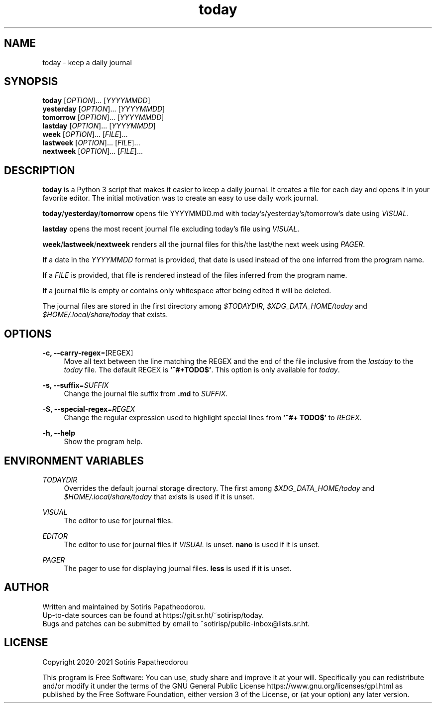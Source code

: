 .\" Generated by scdoc 1.11.1
.\" Complete documentation for this program is not available as a GNU info page
.ie \n(.g .ds Aq \(aq
.el       .ds Aq '
.nh
.ad l
.\" Begin generated content:
.TH "today" "1" "2021-03-28" "today 1.0.0"
.P
.SH NAME
.P
today - keep a daily journal
.P
.P
.P
.SH SYNOPSIS
.P
\fBtoday\fR     [\fIOPTION\fR].\&.\&.\& [\fIYYYYMMDD\fR]
.br
\fByesterday\fR [\fIOPTION\fR].\&.\&.\& [\fIYYYYMMDD\fR]
.br
\fBtomorrow\fR  [\fIOPTION\fR].\&.\&.\& [\fIYYYYMMDD\fR]
.br
\fBlastday\fR   [\fIOPTION\fR].\&.\&.\& [\fIYYYYMMDD\fR]
.br
\fBweek\fR      [\fIOPTION\fR].\&.\&.\& [\fIFILE\fR].\&.\&.\&
.br
\fBlastweek\fR  [\fIOPTION\fR].\&.\&.\& [\fIFILE\fR].\&.\&.\&
.br
\fBnextweek\fR  [\fIOPTION\fR].\&.\&.\& [\fIFILE\fR].\&.\&.\&
.P
.P
.P
.SH DESCRIPTION
.P
\fBtoday\fR is a Python 3 script that makes it easier to keep a daily journal.\& It
creates a file for each day and opens it in your favorite editor.\& The initial
motivation was to create an easy to use daily work journal.\&
.P
\fBtoday\fR/\fByesterday\fR/\fBtomorrow\fR opens file YYYYMMDD.\&md with
today's/yesterday's/tomorrow's date using \fIVISUAL\fR.\&
.P
\fBlastday\fR opens the most recent journal file excluding today's file using
\fIVISUAL\fR.\&
.P
\fBweek\fR/\fBlastweek\fR/\fBnextweek\fR renders all the journal files for this/the last/the
next week using \fIPAGER\fR.\&
.P
If a date in the \fIYYYYMMDD\fR format is provided, that date is used instead of the
one inferred from the program name.\&
.P
If a \fIFILE\fR is provided, that file is rendered instead of the files inferred
from the program name.\&
.P
If a journal file is empty or contains only whitespace after being edited it
will be deleted.\&
.P
The journal files are stored in the first directory among \fI$TODAYDIR\fR,
\fI$XDG_DATA_HOME/today\fR and \fI$HOME/.\&local/share/today\fR that exists.\&
.P
.P
.P
.SH OPTIONS
.P
\fB-c, --carry-regex\fR=[REGEX]
.RS 4
Move all text between the line matching the REGEX and the end of the file
inclusive from the \fIlastday\fR to the \fItoday\fR file.\& The default REGEX is
\fB'^#+TODO$'\fR.\& This option is only available for \fItoday\fR.\&
.P
.RE
\fB-s, --suffix\fR=\fISUFFIX\fR
.RS 4
Change the journal file suffix from \fB.\&md\fR to \fISUFFIX\fR.\&
.P
.RE
\fB-S, --special-regex\fR=\fIREGEX\fR
.RS 4
Change the regular expression used to highlight special lines from \fB'^#+
TODO$'\fR to \fIREGEX\fR.\&
.P
.RE
\fB-h, --help\fR
.RS 4
Show the program help.\&
.P
.P
.P
.RE
.SH ENVIRONMENT VARIABLES
.P
\fITODAYDIR\fR
.RS 4
Overrides the default journal storage directory.\& The first among
\fI$XDG_DATA_HOME/today\fR and \fI$HOME/.\&local/share/today\fR that exists is used if
it is unset.\&
.P
.RE
\fIVISUAL\fR
.RS 4
The editor to use for journal files.\&
.P
.RE
\fIEDITOR\fR
.RS 4
The editor to use for journal files if \fIVISUAL\fR is unset.\& \fBnano\fR is used if
it is unset.\&
.P
.RE
\fIPAGER\fR
.RS 4
The pager to use for displaying journal files.\& \fBless\fR is used if it is
unset.\&
.P
.P
.P
.RE
.SH AUTHOR
.P
Written and maintained by Sotiris Papatheodorou.\&
.br
Up-to-date sources can be found at https://git.\&sr.\&ht/~sotirisp/today.\&
.br
Bugs and patches can be submitted by email to
~sotirisp/public-inbox@lists.\&sr.\&ht.\&
.P
.P
.P
.SH LICENSE
.P
Copyright 2020-2021 Sotiris Papatheodorou
.P
This program is Free Software: You can use, study share and improve it at your
will.\& Specifically you can redistribute and/or modify it under the terms of the
GNU General Public License https://www.\&gnu.\&org/licenses/gpl.\&html as published
by the Free Software Foundation, either version 3 of the License, or (at your
option) any later version.\&
.P
.P
.P
.P
